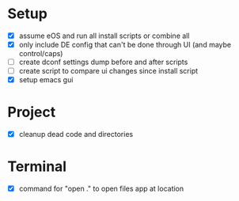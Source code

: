 * Setup

  - [X] assume eOS and run all install scripts or combine all
  - [X] only include DE config that can't be done through UI (and maybe control/caps)
  - [ ] create dconf settings dump before and after scripts
  - [ ] create script to compare ui changes since install script
  - [X] setup emacs gui

* Project

  - [X] cleanup dead code and directories

* Terminal

  - [X] command for "open ." to open files app at location
